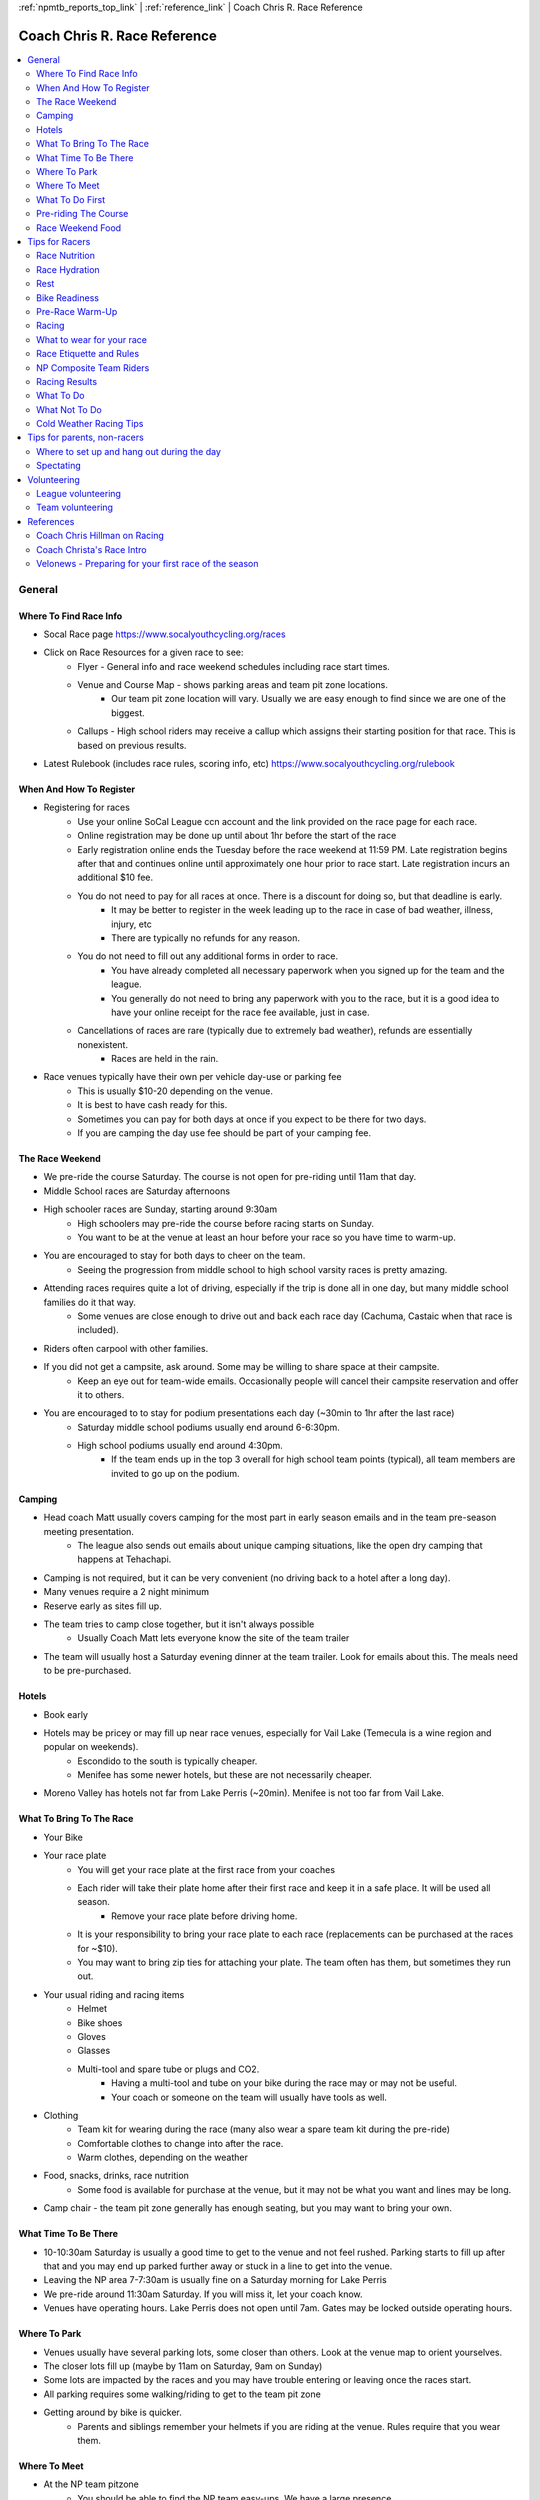 :ref:`npmtb_reports_top_link` |
:ref:`reference_link` | Coach Chris R. Race Reference

.. _cmr_racing_ref_link:

=========================================
Coach Chris R. Race Reference
=========================================

.. contents::
	:backlinks: none
	:depth: 2
	:local:

---------
General
---------

~~~~~~~~~~~~~~~~~~~~~~~~~~
Where To Find Race Info
~~~~~~~~~~~~~~~~~~~~~~~~~~

* Socal Race page https://www.socalyouthcycling.org/races
* Click on Race Resources for a given race to see:
   * Flyer - General info and race weekend schedules including race start times.
   * Venue and Course Map - shows parking areas and team pit zone locations.
      * Our team pit zone location will vary. Usually we are easy enough to find since we are one of the biggest.
   * Callups - High school riders may receive a callup which assigns their starting position for that race. This is based on previous results.
* Latest Rulebook (includes race rules, scoring info, etc) https://www.socalyouthcycling.org/rulebook

~~~~~~~~~~~~~~~~~~~~~~~~~~
When And How To Register
~~~~~~~~~~~~~~~~~~~~~~~~~~
* Registering for races
   * Use your online SoCal League ccn account and the link provided on the race page for each race.
   * Online registration may be done up until about 1hr before the start of the race
   * Early registration online ends the Tuesday before the race weekend at 11:59 PM. Late registration begins after that and continues online until approximately one hour prior to race start. Late registration incurs an additional $10 fee.
   * You do not need to pay for all races at once. There is a discount for doing so, but that deadline is early.
      * It may be better to register in the week leading up to the race in case of bad weather, illness, injury, etc
      * There are typically no refunds for any reason.
   * You do not need to fill out any additional forms in order to race. 
      * You have already completed all necessary paperwork when you signed up for the team and the league.
      * You generally do not need to bring any paperwork with you to the race, but it is a good idea to have your online receipt for the race fee available, just in case.
   * Cancellations of races are rare (typically due to extremely bad weather), refunds are essentially nonexistent.
      * Races are held in the rain.
* Race venues typically have their own per vehicle day-use or parking fee
   * This is usually $10-20 depending on the venue.
   * It is best to have cash ready for this. 
   * Sometimes you can pay for both days at once if you expect to be there for two days.
   * If you are camping the day use fee should be part of your camping fee.

~~~~~~~~~~~~~~~~~~~~~~~~~~
The Race Weekend
~~~~~~~~~~~~~~~~~~~~~~~~~~
* We pre-ride the course Saturday. The course is not open for pre-riding until 11am that day.
* Middle School races are Saturday afternoons
* High schooler races are Sunday, starting around 9:30am
   * High schoolers may pre-ride the course before racing starts on Sunday.
   * You want to be at the venue at least an hour before your race so you have time to warm-up.
* You are encouraged to stay for both days to cheer on the team.
   * Seeing the progression from middle school to high school varsity races is pretty amazing.
* Attending races requires quite a lot of driving, especially if the trip is done all in one day, but many middle school families do it that way.
   * Some venues are close enough to drive out and back each race day (Cachuma, Castaic when that race is included).
* Riders often carpool with other families. 
* If you did not get a campsite, ask around. Some may be willing to share space at their campsite. 
   * Keep an eye out for team-wide emails. Occasionally people will cancel their campsite reservation and offer it to others.
* You are encouraged to to stay for podium presentations each day (~30min to 1hr after the last race)
   * Saturday middle school podiums usually end around 6-6:30pm.
   * High school podiums usually end around 4:30pm.
      * If the team ends up in the top 3 overall for high school team points (typical), all team members are invited to go up on the podium.


~~~~~~~~~~~~~~~~~~~~~~~~~~
Camping
~~~~~~~~~~~~~~~~~~~~~~~~~~
* Head coach Matt usually covers camping for the most part in early season emails and in the team pre-season meeting presentation. 
   * The league also sends out emails about unique camping situations, like the open dry camping that happens at Tehachapi.
* Camping is not required, but it can be very convenient (no driving back to a hotel after a long day).
* Many venues require a 2 night minimum
* Reserve early as sites fill up.
* The team tries to camp close together, but it isn't always possible
   * Usually Coach Matt lets everyone know the site of the team trailer
* The team will usually host a Saturday evening dinner at the team trailer. Look for emails about this. The meals need to be pre-purchased.

~~~~~~~~~~~~~~~~~~~~~~~~~~
Hotels
~~~~~~~~~~~~~~~~~~~~~~~~~~
* Book early
* Hotels may be pricey or may fill up near race venues, especially for Vail Lake (Temecula is a wine region and popular on weekends).
   * Escondido to the south is typically cheaper.
   * Menifee has some newer hotels, but these are not necessarily cheaper.
* Moreno Valley has hotels not far from Lake Perris (~20min). Menifee is not too far from Vail Lake.

~~~~~~~~~~~~~~~~~~~~~~~~~~
What To Bring To The Race
~~~~~~~~~~~~~~~~~~~~~~~~~~
* Your Bike
* Your race plate
   * You will get your race plate at the first race from your coaches
   * Each rider will take their plate home after their first race and keep it in a safe place. It will be used all season.
      * Remove your race plate before driving home.
   * It is your responsibility to bring your race plate to each race (replacements can be purchased at the races for ~$10).
   * You may want to bring zip ties for attaching your plate. The team often has them, but sometimes they run out.
* Your usual riding and racing items
   * Helmet
   * Bike shoes
   * Gloves
   * Glasses
   * Multi-tool and spare tube or plugs and CO2.
      * Having a multi-tool and tube on your bike during the race may or may not be useful.
      * Your coach or someone on the team will usually have tools as well.
* Clothing
   * Team kit for wearing during the race (many also wear a spare team kit during the pre-ride)
   * Comfortable clothes to change into after the race.
   * Warm clothes, depending on the weather
* Food, snacks, drinks, race nutrition
   * Some food is available for purchase at the venue, but it may not be what you want and lines may be long.
* Camp chair - the team pit zone generally has enough seating, but you may want to bring your own.


~~~~~~~~~~~~~~~~~~~~~~~~~~
What Time To Be There
~~~~~~~~~~~~~~~~~~~~~~~~~~
* 10-10:30am Saturday is usually a good time to get to the venue and not feel rushed. Parking starts to fill up after that and you may end up parked further away or stuck in a line to get into the venue.
* Leaving the NP area 7-7:30am is usually fine on a Saturday morning for Lake Perris
* We pre-ride around 11:30am Saturday. If you will miss it, let your coach know.
* Venues have operating hours. Lake Perris does not open until 7am. Gates may be locked outside operating hours.

~~~~~~~~~~~~~~~~~~~~~~~~~~
Where To Park
~~~~~~~~~~~~~~~~~~~~~~~~~~
* Venues usually have several parking lots, some closer than others. Look at the venue map to orient yourselves.
* The closer lots fill up (maybe by 11am on Saturday, 9am on Sunday)
* Some lots are impacted by the races and you may have trouble entering or leaving once the races start. 
* All parking requires some walking/riding to get to the team pit zone
* Getting around by bike is quicker.
   * Parents and siblings remember your helmets if you are riding at the venue. Rules require that you wear them.


~~~~~~~~~~~~~~~~~~~~~~~~~~
Where To Meet
~~~~~~~~~~~~~~~~~~~~~~~~~~
* At the NP team pitzone
   * You should be able to find the NP team easy-ups. We have a large presence. 
   * If you ca not find us or are running late, text a coach


~~~~~~~~~~~~~~~~~~~~~~~~~~
What To Do First
~~~~~~~~~~~~~~~~~~~~~~~~~~
* Help setup the team pit zone if you arrive early enough
* Find your coaches, fellow riders
* Get into riding clothes. 
   * You do not need to wear the team kit during the pre-ride, but most do. You can wear an older kit for the pre-ride if you have one.
* If you have received your race plate from your coach at the 1st race, put it on your bike, before the pre-ride. Use zip ties. Sometimes we will not get the plates until after the pre-ride.
* Relax before the pre-ride. Snack, if needed.
   * Some female middle school riders eat an early lunch before the pre-ride, that way they have time to digest before their earlier afternoon races (they start at 2pm).

~~~~~~~~~~~~~~~~~~~~~~~~~~
Pre-riding The Course
~~~~~~~~~~~~~~~~~~~~~~~~~~
* Riders and coaches pre-ride the course Saturday after it opens up at 11:00am
   * We usually agree upon a time beforehand, but it is somewhat flexible. We often go when everyone is there.
* Find our team group at the team pit zone before the arranged time.
   * Other NP team groups may go out earlier or later.
* We may split up or combine with other NP team groups. 
   * Middle schoolers should stick to riding only the middle school course.
   * High school riders should pre-ride the entire high school course.
* The pre-ride should take 30-45min
* For high schoolers that can not make it to the Saturday pre-ride, the course is open from 7:30am-9am on Sunday morning
   * There may or may not be NP team groups pre-riding at that time. Let your coach know if you need to do it and we can arrange for a coach to ride with you.
* It is not a good idea to pre-ride the entire course more than once, especially for middle schoolers who race that same day. You do not want to tire yourself out.
* The pre-rides can get busy with many other teams out on the course at the same time. 
   * Sections of the trail may become clogged. This is especially true between 11am and noon.
   * Be patient and do not expect to get a fast or clear run through the trails.
      * The pre-ride is not supposed to be done at race pace.
   * For high schoolers, it is a good idea to go out and session parts of the trail a little later, after the initial rush of pre-riding is done.
* There is no riding on the course once races start on Saturday afternoon and Sunday morning except:
   * You may ride on the high school-only portion of the course during the middle school races. 
   * Make sure you know what you are doing if you do this. You do not want to interfere with an active race.


~~~~~~~~~~~~~~~~~~~~~~~~~~
Race Weekend Food
~~~~~~~~~~~~~~~~~~~~~~~~~~
* Recently the team has put on a dinner on Saturday. Look for the emails about this. It is a good way to relax and socialize with the team.
* It is usually best to bring your own lunch food for the weekend.
* If you are sensitive to certain foods, you should bring what you know works for you.
* Often there is a race food vendor, however lines can be long and choices are limited.
   * Venues typically let you exit to go get food and come back (without having to pay day use again). Some venues are easier than others to do that due to parking and distances.
   * Lake Perris has food not far away (Ramona Expy), although getting in and out of some of the parking lots may be difficult, especially once races start.


--------------------------
Tips for Racers
--------------------------

~~~~~~~~~~~~~~~~~~~~~~~~~~
Race Nutrition
~~~~~~~~~~~~~~~~~~~~~~~~~~
* Pre-Race Nutrition
   * Make a nutrition plan before the race
      * Day before the race - dinner. Carbo load. Nothing too heavy. Lean protein.
      * Day of race
         * Middle school
            * Eat a normal breakfast. Do not skip it.
            * Lunch - depends on race time. For early races (girls), you may want to eat lunch before the pre-ride, or pre-ride as early as possible.
            * Light lunch or light snack no later than 1hr before your race.
            * Energy bar and/or gel right before the race. An energy gel or block in staging,
         * High school 
            * Morning race - good breakfast, eat early enough to fully digest it.
            * Afternoon race - Good breakfast, light lunch, light snack no later than 1hr before your race
            * Energy bar and/or blocks right before the race.
            * For longer races - blocks or gel during the race
   * Your nutrition plan may not work. Adjust it for the next race, if needed. Try not to make the same mistakes twice.
   * For breakfasts and lunches before races, avoid foods that are difficult to process. Otherwise you will not feel well during the race. Go with foods you know will not cause you problems. Every rider is different in this respect.
* Nutrition during the race:
   * Most middle school races are generally short enough that you will not need to take nutrition during them. Have an energy block right before, in staging.
   * The Cachuma race, or races later in the season, are long enough for middle schoolers to benefit from taking nutrition part way through. Some riders required an hour to complete those races.
   * Longer high school races may require a block or more taken during the race
   * Choose nutrition that you know agrees with you like energy blocks, gels, fruit gummies, etc.
      * Some gummies may be hard to chew while racing. Liquids or gels are easier.


~~~~~~~~~~~~~~~~~~~~~~~~~~
Race Hydration
~~~~~~~~~~~~~~~~~~~~~~~~~~
* Pre-race
   * Be aware of the weather forecast for hydration purposes
   * Hot races require pre-hydration the day before and the day of the race.
   * Do not hydrate so much that you flush out all of your electrolytes
   * For hot race days, hydration with electrolytes before your race is a good idea. Again, do not over-do it. You do not want to feel bloated.
* During the race
   * You may obtain a water bottle from our volunteers at the feed zone when you pass it, once per lap.
   * You generally do not need a hydration pack, but if you are accustomed to it, use it.
      * Most races are not long enough to need a pack and they are heavy and may make you hot since they cover your back. 
      * You do not need to fill your hydration pack full to the top. Half or less depending on the weather should be enough.
   * If using bottles, carry a single water bottle or get water from the feed-zone
      * Often a half bottle of water is enough
      * Some put electrolyte mix in their on-bike water bottle and take regular water from the feed-zone as needed.
   * During warm weather races you may ask for a "dunk" or "cap off" from the feed zone. This is a bottle with the top off that you can dunk over your head to cool you off.
      * Be clear about what you want from our feed zone volunteers. Yell it out. "Cap off!", or "dunk!".
   * Some prearrange obtaining nutrition items from feed zone volunteers during their race. This is up to you to arrange beforehand.


~~~~~~~~~~~~~~~~~~~~~~~~~~
Rest
~~~~~~~~~~~~~~~~~~~~~~~~~~
* Get enough rest in the days and nights before your race
   * We will have somewhat easier "race-taper" practices during the week before a race. This often means fewer of certain things, not necessarily lower intensity.
* Try to reduce stress in the week before the race.

~~~~~~~~~~~~~~~~~~~~~~~~~~
Bike Readiness
~~~~~~~~~~~~~~~~~~~~~~~~~~
* Leave plenty of time to fix any issues that may require a trip to the bike shop service dept.
* Resolve all issues at least 3 rides before the race. This gives you time to make sure the issue is actually resolved. 
* Items to check:
   * Weeks before
      * Brake pads/rotors
      * Chain wear or stretch
      * Tire wear
      * Bottom bracket smoothness
      * Rim trueness and spoke tension
      * Pedal bearing smoothness
      * Torque all bolts
      * Cleat wear
      * Cable wear
      * Shifting issues
   * Days before
      * Wash bike
      * Lube chain
      * Check tire sealant level or top off if it has been a while
      * Check suspension pressure
      * Charge batteries if using wireless shifting
      * Bar ends are required for safety reasons (little plastic plugs at the ends of the bars)
   * Race day
      * Set tire pressure
         * Generally you can use more pressure at Lake Perris since it is less technical
      * Reinstall any wireless shifting batteries
* Lighten up your bike, if possible
* Mechanicals during a race
   * Know how to put your chain back on yourself. If someone else does it for you, it incurs a time penalty.
   * Any repairs that involve outside assistance incur a significant time penalty (usually 10 minutes).
   * It may be worth fixing chain breaks using a quick-link or fixing flats with a tube or tire plugs and co2 if you are quick and know what you are doing.
      * For high school racers sometimes a low finish is better than a DNF (Did Not Finish)
         * Low finishes earn some race points, DNF earns nothing.
   * A bike swap, if possible, is often a better option than trying to fix something major while out on the course.
      * This incurs a penalty, but allows a rider to finish and earn race points
   * Finish the race on foot if something happens to your bike not far from the finish.
      * Racers on foot must yield to those on bikes.
   * If you drop out of the race and leave the course remember to check in with a scoring official otherwise they will go looking for you.

~~~~~~~~~~~~~~~~~~~~~~~~~~
Pre-Race Warm-Up
~~~~~~~~~~~~~~~~~~~~~~~~~~
* You typically need to warm up before your race.
* Do this ~45min before staging
   * You want to do about 30min of riding, but leave time at either end.
* Some stationary trainers are available in the team pit zone. Typically high schoolers use them to warm up for their longer races. If you use one, leave time to set it up and take your bike off.
* Your warm-up should be mostly a light to moderate ride with a few intense periods mixed in.
   * Go through all of the 5 zones.  
   * For a more relaxed starting race, such as Lake Perris try the following:
      * For about 15 minutes, ramp up through zones 1, 2, and 3, then do a few minutes in zone 4.  Recover in zone 2 and 3 for a few minutes, then do a few more minutes in zone 4. Recover again, then do a minute in zone 5. Finally, do a 5min cool down in zone 1.
   * If the race requires a sprint at the start, say to get to a single track section right away, then the warm up should be somewhat more intense. Maybe add one additional 1 minute in zone 5.
   * Do not over-do your warm-up. Higher level riders may do very intense warm-ups, but this is not necessary for everyone. You do not want to tire yourself out.
   * Go with what works for you. If you are new to racing, experiment with more or less intense warm-ups.
   * If you are not using a trainer, do your warm-up away from the course, but do not go too far.
      * Most do this in the parking lot areas. Be careful of traffic.
      * Often coaches will lead a short warm-up ride, especially for middle schoolers. Be in the pitzone ~45min before staging for your wave and listen for a coach to announce it.
* Stretches are also beneficial
* Try not to let race anxiety take over before your race. Medidate, listen to music, relax.


~~~~~~~~~~~~~~~~~~~~~~~~~~
Racing
~~~~~~~~~~~~~~~~~~~~~~~~~~
* Plate - Your race is based on your plate #
   * See the race flyer. Each race has “Numbers” indicating the plate numbers in that race.
   * NP is in the North category for races that specify north, south, central.
* Race Waves - These are broad categories, such as all middle school girls, all upper middle school boys, all freshman boys, etc (See the race flyer)
   * There are separate races in each wave that start at about the same time (usually staggered by a few minutes). 
   * Riders in the same wave will be out on the course racing together even though they may be in different races.
   * Riders in different races will have different plate series.
      * For instance, JV1 girls and Freshman girls may be out on the course at the same time, but JV1 girls have plates in the 3000s and freshman girls have plates in the 4000s.
* Staging - All riders for a given wave must be at the staging area (see venue map) at the time specified in the race flyer. 
   * The staging schedule is usually the same for all races in the season. 
   * Coaches will try to round up riders at the appropriate time and lead them over to staging. 
      * This may not be your coach. Listen for a coach to call your wave.
      * Make sure you are at or near the NP pitzone close to your staging time. 
   * For instance, if you are in the “Middle School Boys Level 1 Grade 8” race, this is within Wave 2 on Saturday and you must be at the staging area at 2:45pm even though your race does not start until 3:09 or 3:12pm. This time is used to place you in an appropriate row. 
   * If you are not at the staging area on time, you will either miss your race, start it late, or be put in a back row.
   * Stay calm in the staging area and focus on your race. Do not do anything unpredictable that would cause an injury or a mechanical issue
      * We’ve seen kids get flats due to minor collisions while staging.
* Rows
   * Each race has multiple rows of riders.
   * For middle schoolers and the first Freshman race of the season you will be placed into rows for your race based on the last number of your race plate.
   * Listen to the race organizers for instructions during staging.
   * They will cycle through the race plate numbers throughout the season such that your row will vary. 
      * For one race you may be in the last row and for another you might be in the 1st, 2nd, 3rd, row etc. 
   * If you go to all of the races you should be guaranteed to be in one of the front rows for at least one of the races.
   * Some race start lines are not wide enough to accommodate every rider in a given row and therefore the 1st row may actually contain more than one row. 
      * Make sure you get up to your row when the plate numbers are called. Listen for it.
* Call-ups - this is only for riders in high school races and is based on their previous race results. These riders will be called up to rows based on their individual season rankings. See the league rulebook for more information or ask a coach. 
   * Callups are usually posted a few days before the race in the Race Resources area.

~~~~~~~~~~~~~~~~~~~~~~~~~~
What to wear for your race
~~~~~~~~~~~~~~~~~~~~~~~~~~
* NP High Schoolers must wear their team jersey
* Composite team riders should wear their Composite team jersey
* Middle Schoolers are encouraged to wear a team jersey
* Let coaches know if you do not have an NP team jersey and most likely we will be able to find one (I usually bring spares)


~~~~~~~~~~~~~~~~~~~~~~~~~~
Race Etiquette and Rules
~~~~~~~~~~~~~~~~~~~~~~~~~~
* Be friendly and helpful to all other riders
   * Say "hi", "thanks" etc.
* Be aware of the racing rules (see the SoCal league handbook for the full rules)
   * There is a lot of information in the handbook. If you have questions, ask a coach.
   * Time penalties or disqualifications may be handed out for violating race rules
   * Some of the important Rules:
      * Passing slower riders - the passing rider must do so respectfully and must:
         * Pass only when safe to do so without rider contact
         * Call out "on your left" or "on your right" or use some similar language to indicate your intention.
      * Bike pushers must yield to other riders (eg., if you have a mechanical and are walking/running to finish the race)
      * Lapped riders must yield (rare, except maybe in longer high school races)
      * Leader owns the trail but cannot block it. 
         * If a rider behind you wants to pass it is their responsibility to do so safely. You are not required to pull over for them. However, you cannot purposely block them (slow down, weave, cut them off, etc).
         * It is good etiquette to give way to obviously faster riders, but you do not need to stop or slow down to do so. Keep your safety and the safety of other riders in mind.
   * No cutting the course or deviating from the course
      * This includes if you pull off to repair something. In that case, you must re-enter the course where you left.
   * Outside assistance incurs a penalty
      * Riders must make their own repairs if they do not want a penalty
         * Verbal assistance or directions from an outsider is ok and does not incur a penalty
      * Riders can accept assistance and will be penalized 5-10min.
         * This is sometimes worth it. We have had riders switch bikes due to a mechanical and continue racing and earn important race points for the team despite incurring a penalty.
         * You could also ask a coach or bystander to help fix a flat or broken chain. You will get a penalty, but may be able to finish the race.
         * You must self-report outside assistance. Be honest. Course marshals will also be reporting any outside assistance that they observe.
      * Outside assistance includes help getting your bike back onto the course, for instance if it falls down the side of a hill. It does not include a bystander moving your bike out of the way if you have fallen.
   * No accepting food or drink during a race outside of the specified feed-zone area. 
      * The feed-zone is the only section of the course where riders may be handed food or drink from anyone.
   * Medications may be provided at the feed-zone, but no repair items or tools, etc., may be provided. That is considered outside assistance.
   * In cold weather, jackets may be handed to riders at the feed zone only.
   * There is nothing to stop you from getting rid of bottles or excess clothing in other locations along the race course, but do this carefully.
* If you need to drop out of your race due to a mechanical or other issue you must notify the race scoring officials at the start/finish line. If you cannot find someone to notify, tell your coach. If you do not do this, they may think you are lost on the race course and send people out to look for you.

~~~~~~~~~~~~~~~~~~~~~~~~~~
NP Composite Team Riders
~~~~~~~~~~~~~~~~~~~~~~~~~~
* As far as the race weekend goes, composite team riders are treated the same as all other NP team riders.
   * They will gather with us at our Pit Zone, pre-ride with their usual coaches, etc.
* Middle school and high school composite team riders should wear their composite team kit.


~~~~~~~~~~~~~~~~~~~~~~~~~~
Racing Results
~~~~~~~~~~~~~~~~~~~~~~~~~~
* Each race weekend has individual race awards and team awards.
* Individual race results will be posted at the venue shortly after the completion of each race
   * These are usually presented on a monitor near the finish line. 
   * Results will also be posted online through a link on the socaldirt race page (internet may be limited at the venue).
      * In the past they have posted live results at: https://my.raceresult.com/. Search for the venue name to find the results.
* Team results depend on high school races and final results will not be available until after the last high school race.
* Scoring - see rulebook for more details
   * All race finishers are awarded points based on their finish
      * A DNF (did not finish) scores no points
      * JV2 and Varsity racers score additional bonus points (40 and 75 respectively)
   * Top overall individual point scorers are recognized at the end of the season for high school riders (overall series leaders) using a best 4 of 5 race system (worst finish is dropped, 25 bonus points for completing all regular season races).
   * High school teams are scored based on high school races only, using a limited number of rider results.
      * High school teams compete in divisions based on size (division 1, 2, composite).
      * For larger division 1 teams, such as NPHS, the team score is based on a combination of the best 8 finishers. This combination must include both boys and girls, with a max of 6 from either gender
      * For smaller teams, such as our composite teams, the top 4 finishers score points for the team. At least 1 of the 4 must be of the opposite gender.
* Podium
   * Top 5 individual finishers of each race earn medals
   * Top 3 High school teams are recognized for the various team categories (division 1, 2, composite).
   * Podium presentations are typically ~30min-1hr after last rider of last race
   * If the team makes it to the podium, all members of the team may go up to the podium.
* You are free to leave the venue once your race is over, however you are encouraged to stay and cheer on other riders and take part in podium ceremonies.
* Take your race plate off your bike before driving off. It may get torn off at freeway speeds.

~~~~~~~~~~~~~~~~~~~~~~~~~~
What To Do
~~~~~~~~~~~~~~~~~~~~~~~~~~
* Know which race and race wave you are in and your staging time (see the race flyer).
* Be aware of the current time. We usually have a clock in our pit zone.
* Rest and relax between pre-ride and your race/warm-up
* Remember to eat at appropriate times before your race. Follow your nutrition plan. Your coach may not always be there to remind you of these things.
* Cheer on your teammates during their races - but do not go too far from the pit zone if you have yet to race.

~~~~~~~~~~~~~~~~~~~~~~~~~~
What Not To Do
~~~~~~~~~~~~~~~~~~~~~~~~~~
* Do not break any league rules
   * Respect the "walk-your-bike" areas (usually in the pit zone area)
   * No wheelies or jumping, unless there is a designated area for that (Vail has a pump/jump track where it is allowed)
   * Do not go into off-limits areas. These should be signed or otherwise be made aware of by the league.
* Do not wander far from the NP pit zone area if it is close to your staging time.


~~~~~~~~~~~~~~~~~~~~~~~~~~
Cold Weather Racing Tips
~~~~~~~~~~~~~~~~~~~~~~~~~~
**Pre-riding in the rain**

If you pre-ride, you will need to clean your bike and lube your chain afterward. The life of your expensive drivetrain could be greatly shortened if you race with it covered in sandy grit. I will bring a bucket and rags and some water if rain is forecast. The campground should have water as well. Use your water bottle and a rag and clean your drivetrain thoroughly.


**Clothing plan**

You need a clothing plan for before, during, and after the race. Before the race you need to have multiple warm layers in addition to a waterproof layer if it is raining. During the race, you should have a synthetic or wool base-layer (or 2 layers), a long sleeve jersey or short sleeve jersey with arm warmers, and a rain shell/windbreaker if it is raining. The rules allow for the wearing of a rain shell even if it is not in the team colors during inclement weather (this must be announced by the league).


**Racing in the cold**
The race itself will only be about an hour, less time than a weekday practice. You will be working hard, so it is doubtful you will be too cold during your race, except maybe your hands and feet. Wear cycling gloves. For your feet, if it is raining, Coach Hillman recommended two thin wool socks with plastic wrap in between. This will keep your feet dry and minimize evaporative cooling. I use medium wool socks and they work well at keeping my feet warm, but don’t keep out water.


A cheap front fender may keep the grit from your front tire flying into your face, 
although it will not keep it from coming off the rear wheel of the rider in front of you. 
If the mud is very bad, fenders can get clogged. 


Sports glasses may help with flying grit and are recommended to protect your eyes while riding in general. It may be difficult to see out of them once they get coated in rain or mud.


The league allows jackets to be handed to riders at the feed zone when racing in cold weather. If you feel like you might need this, let the NP feed zone people know (Joe Ventrone), or let me know and I’ll try to coordinate it. I think you would only need this if it were pouring rain and you were so cold that you felt like you couldn’t continue.


**After racing in the cold**
After the race you need fresh dry layered clothing and dry socks and shoes. Make sure to bring a beach towel or two to get dry. Blankets or a big coat can be used to wrap yourself in right after your race. Have these items ready at the team pit-zone. It may be a long way to carry them from the parking area, but it will be worth it.


---------------------------------
Tips for parents, non-racers
---------------------------------

~~~~~~~~~~~~~~~~~~~~~~~~~~~~~~~~~~~~~~~~~~~~
Where to set up and hang out during the day
~~~~~~~~~~~~~~~~~~~~~~~~~~~~~~~~~~~~~~~~~~~~

* You are welcome to hang out at the NP pit zone. There are usually enough chairs or you can drag your chairs over to that area.
* Some venues have more space than others
   * Lake Perris has a lot of open grassy areas. 
   * Do not set up personal easy-ups among other teams in the pit zone area.

~~~~~~~~~~~~~~~~~~~~~~~~~~~~~~~~~~~~~~~~~~~~
Spectating
~~~~~~~~~~~~~~~~~~~~~~~~~~~~~~~~~~~~~~~~~~~~

* Cheer for everyone, not just our team or your own kid
* Provide positive encouragement to all riders, all teams, including your own kids
   * Do not make negative comments towards anyone
      * Do not make fun of, or laugh at others misfortune.
      * Profanity may incur team penalties.
      * Bad behavior may be reported to the race directors.
* Stay off the course
   * Be aware of where you are at all times
      * Riders will be moving fast in some areas and may crash if they hit you.
   * Be careful and follow instructions from course marshals when crossing the course at designated crossings.
* It is quicker to get around some venues by bike (this includes Lake Perris). At other venues, the league discourages it due to tighter space (Vail infield area).
   * League rules specify that anyone at the race venue must follow helmet rules. This includes parents, friends, siblings, etc.
   * At Vail Lake they discourage you from using your bike to spectate since the course winds around so much and you can easily accidentally end up on the course. Also, the tightness of the venue means that bikes could get in the way, especially near the pit zone and start/finish area.
      * The pit zone area typically has a “walk your bike” rule for everyone.
* Start and finish lines are worth watching. Finish lines get crowded.
   * At Lake Perris many spectators line the beach since it gives a good view of the riders as they cross it near the finish and it is near the pit zone area.

---------------------------------
Volunteering
---------------------------------

~~~~~~~~~~~~~~~~~~~~~~~~~~~~~~~~~~~~~~~~~~~~
League volunteering
~~~~~~~~~~~~~~~~~~~~~~~~~~~~~~~~~~~~~~~~~~~~
* This year volunteering is different in that we are covering all Finish Line support slots
* Sign up through the signupgenius link provided in the volunteer coordinator emails.
* Previous years, or if you want to volunteer for additional assignments:
   * It is suggested to sign up for one volunteer slot per rider per season
      * We have a big team, therefore it is expected that we do a lot of volunteering
   * The volunteer jobs are not difficult, but they take time
   * Course marshal allows you to watch the races, but you may be further out on the course and must stay there for your assigned amount of time.
   * Sign up through the race page

~~~~~~~~~~~~~~~~~~~~~~~~~~~~~~~~~~~~~~~~~~~~
Team volunteering
~~~~~~~~~~~~~~~~~~~~~~~~~~~~~~~~~~~~~~~~~~~~
* There are various team volunteer needs, unrelated to league volunteering.
* Help with the race dinner.
* Feed-zone with Joe Ventrone
   * The feed-zone is a hydration location on the race course where riders may obtain water from the team.
   * Volunteers help hand out bottles to racers and they pass by.
      * A few rules must be followed when doing this. You will be told these rules.
   * Coach Joe will send out a separate email asking for help with this.
* Team volunteering does not count toward league race weekend volunteering slots, although it is greatly appreciated.


---------------------------------
References 
---------------------------------

~~~~~~~~~~~~~~~~~~~~~~~~~~~~~~~~~~~~
Coach Chris Hillman on Racing
~~~~~~~~~~~~~~~~~~~~~~~~~~~~~~~~~~~~
Why would you want to race?
* learn to set personal goals
* learn to manage fears
* learn how to identify and manage risks
* learn how to set goals when faced with uncertainty
* test what you are capable of doing - physically and mentally
* entertain your primitive impulse to compete with your peers
* learn how to succeed with grace
* learn how to move forward after disappointment
* learn how to persevere when the odds seem bad
* learn how to keep hope
* contribute to your team
* practice learning from mistakes and iterate your goals and approaches
* enjoy the camaraderie
* people you don't know will cheer for you!


How do you prepare for your race?
* Set a goal for your race.
* Show up for practices to prepare your endurance, strength, and skills.
* Make sure you are registered for your race.
* Make all mechanical changes to your bike at least 3 rides ahead of your race.
* Prepare your equipment - clean your bike, fresh tire sealant?, lube that chain, clean cycling kit / shoes, zip ties for your racing plate, water bottles / electrolyte
* Get adequate rest and sleep during the week approaching your race.


What is your goal? 
Make it simple, realistic, and concrete. For example:
1. All I need to do today is finish the race and have fun.
2. I want to finish among the top 50%, 25%, or 10% of starting riders.
3. I am going to pick a friend on the team who I ride with at every practice or someone that I raced against last year, and not let him or her out of sight. 
4. I think I can win so I am going to make sure that I stay with the front riders for 85% of the race and after that I am going to pass them with an attack of speed and try to send it to the finish line.
5. I am going to try to maintain a heart rate/zone of ### during the race and see how I do.


Make a back-up goal - Plans don't always work. Having an alternative goal can help you persevere when your original plan fails.


~~~~~~~~~~~~~~~~~~~~~~~~~~~~~~~~~~~~
Coach Christa's Race Intro
~~~~~~~~~~~~~~~~~~~~~~~~~~~~~~~~~~~~

*(Coach Christa was a beginner level group coach when my kids first started with the team. She used this information as a race introduction email. It is mainly oriented towards middle school and first time racers. The time schedule is from a previous year and may not exactly match, but it is usually similar from year to year.)*

Welcome to the big fun of the Mountain Bike Team!  
You are ready for this!
The races are about fun and using our skills and fitness.  
Our aim is to have a great experience on a great ride on a great course 
with a bunch of other riders.

**A quick note about bike readiness:**
For the best race day experience, any issues with the 
bike should be corrected well before race day.  If the bike is not shifting well, 
the brakes are not working well, or the tires are worn out or flat, you should get it 
to the bike shop as soon as the problems are known.  
It can be challenging for the 
bike shop to turn around a repair quickly.

**Volunteering:**
The exceptional experience for your rider is only possible because 
of the contributions of dozens of volunteers at each race.  
This includes volunteering for the league in one of the many positions necessary to run the race.
Our team must fill a number of slots each race weekend.   
We will also need volunteers for our team in the Feed Zone.   
Coach Joe Ventrone runs the Feed Zone.   M
any high school parents volunteer to help at the middle school races 
and many middle school parents volunteer at the high school races.

**Race Day Overview**

Aim to arrive at the venue at 10:00 a.m. Saturday. 
Most of the venues are large locations.  
With all of the riders arriving and the size of the location, 
a 10:00 a.m. arrival allows time to park and prep.  

Once you park, unload the bikes and have the rider get ready to ride.
Bathroom break, sunscreen, have a snack, drink water, and suit up: 
shoes, socks, riding shorts, team jerseys, gloves, water bottles, sunglasses and helmet. 

Make your way to the race venue Pit Zone area and find the Newbury Park Easy-Ups.  
This is our base camp for race day.  
Bring your bike and all you need to ride.  

Parents can bring chairs, coolers, whatever you want to watch the races with them.  
Your parking may not be close to the Pit Zone and as things unfold, 
you may not have time to get back to your car.

**Pre-Ride**

Meet at the Pit Zone at the time your coach specified.
Be ready to ride: Suited up, with water for the ride, snack, recent bathroom break, 
and excited to race!  

We will attach your number plate.  
At your first race, you will get your number plate.  
It is your number plate for the season.  
Take good care of it.  
Put it in a safe place.  
Bring it to each race.  
Remember to remove the plate at the end of the day.  
Many are lost by being blown off the bike on the rack on the way home.

We will pre-ride the course as a group Saturday morning.
This is a group ride at an easy pace to familiarize the riders with the course.  
As we ride, we will take notice of different sections and 
remind the riders of how to work the section.  
This may include doing some sections a couple of times to have the riders get comfortable 
with that part of the course.

**After the Pre-Ride (for middle schoolers, who race Saturday)**

Eat, drink, rest. It is important for you to manage when and what you eat and drink.
All riders should keep drinking water between the pre-ride and the race.
All riders should get off the bike and rest between the pre-ride and the race.  
With all of the excitement, this can be hard to do.  
Ideally, the riders drink, eat, and find a spot to relax.

If a rider's bike is not working well during the pre-ride, 
bring it right after the pre-ride to the Pit Zone and let a coach know.  
We are fortunate to have several coaches who are good bike mechanics.

For our Girl Riders, their after pre-ride meal is part of their pre-race snack.  
We should be done with the pre-ride by 12:30 and the Girls wave starts at 2:00 p.m.  
This meal may be a light to normal lunch depending on your rider and a small snack at about 1:30.
It is good to use the weekday practices to see what type, 
the timing and how much of a lunch and snack that works best for your rider. 

For our Boy Riders, their after pre-ride meal can be lunch right away 
and a pre-ride snack before the race.  
We should be done with the pre-ride by 12:30 and the Boys wave are 3 and 4 p.m.  
This may be a normal lunch depending on your rider and a snack at about 2:00.  
It is good to use the weekday practices to see what type, 
the timing and how much of a lunch and snack that works best for your rider.

**After your Race**
We should be out on the course cheering on our teammates!


Additionally, once all of the Saturday races are done, 
there will be an awards ceremony complete with a podium.  T
here are awards for every group.  
Come and cheer on the team.

**Sundays**
Many families make a weekend of the races.  
They come for Saturday and stay through to the Sunday Awards ceremony.  
The high school races are on Sunday, more racers and more fun.  
The first race is about 9:30 a.m. and the last race is done about 3:00 p.m.  
As soon as the course is cleaned up, the race will have the Sunday Awards ceremony.   
If our team has done well and gets an award, all of the team,
including middle school riders are welcome to join all of us on the podium.

All in all, it is a great time for the riders and families.
Our aim is to get every rider to the race that wants to race. 
Please connect with other parents for carpooling and let a coach know 
if you need help getting a bike to the race.

~~~~~~~~~~~~~~~~~~~~~~~~~~~~~~~~~~~~~~~~~~~~~~~~~~~~~~~
Velonews - Preparing for your first race of the season
~~~~~~~~~~~~~~~~~~~~~~~~~~~~~~~~~~~~~~~~~~~~~~~~~~~~~~~
From:
https://www.velonews.com/training/preparing-for-your-first-race-of-the-season/


I just finished my first race of the season, and the night before, as I laid out all of my race gear, thought about my warm-up and pre-race routine, I found myself suddenly remembering all of the little tidbits of information and preparation that gets lost somewhere in the off-season.


With my last race of the year being in late October and my first race of the year in mid-February it’s been less than 4 months since toeing the line, yet, there are still so many nuisances of racing that needed some practice, so as not to forget them. Most people understand that in order to race well you have to train, but sometimes people forget that in order to race well you have to practice as well. Not everything in bike racing is fitness-based; some aspects are also tactical and intellectual. Let’s visit some of the boxes you should check before your first race of the season.


1. Practice your starts
Practicing your starts may be more important for some cycling disciplines than others, but regardless, spend some time doing starts from a start position. That means, unclip your foot, put it on the ground, and practice clipping in and accelerating.


Oftentimes we practice “start intervals” or even do sprint workouts and think that this will be adequate preparation for the race because we are physically fit enough to hang with the pack at the start. We forget that we need to be able to start from a complete stop and allow our bodies the chance to remember exactly what it feels like for that cleat in the shoe to go straight to the pedal.


You can easily practice a couple of starts at the end of your ride, you can do a couple of starts as a part of your interval workout, or you can even practice clipping in quickly when a stop light turns green.


2. Practice your nutrition/hydration
Practice your race-day nutrition and hydration plan. Oftentimes we don’t think about executing exactly what we will do in a race in training because it’s impractical to eat the same thing every day. For example, if you train in the evening then you may be used to training after whatever you had for lunch, but on race day you plan to eat oatmeal in the morning. Make sure that you practice a couple of times with the exact nutrition that you plan to use on race morning.
Additionally, make sure that you practice your on-the-bike nutrition strategy before the race. In training, you may frequently train with bars or other goodies that you enjoy, but on race day that may be too difficult to chew while riding. Make sure to practice at least a few workouts with whatever gels, blocks, or drink mix you will use in the race.


3. Lay out your gear ahead of time
I cannot stress this enough, lay out all of your gear a day or two before the race. It’s all too easy to forget something that is critical to your success. You don’t want to be running around race morning asking your competitors if you can borrow something that you forgot at home.
Here is a simple packing list for the race to get you started:
* bike and spare parts
* pump and tire pressure gauge
* CO2 and other flat repair items
* multi-Tool
* nutrition and hydration for before, during, and after the race
* bottles
* race kit
* gloves
* helmet
* glasses
* socks
* change of clothes and shoes for after the race
* sunscreen
* hand towel
* toilet paper, scissors, sharpie, zip ties, safety pins
* ID and cash for venue


4. Practice your warm-up
Make sure to practice your race warm-up and time it out before you race. If you will warm up on the trainer or rollers then make sure you practice that once or twice. If you will warm up outside, on the road, then practice that too. Every time you have an interval workout it’s a chance to practice and hone in on your pre-race warm-up. By the time it is race day, the warm-up should be the least of your concerns.


5. Have an open mind
The first race of the season comes with a lot of expectations for people. Usually, people are seeking affirmation of their hard-earned off-season miles. Approach the line with curiosity and an open mind rather than expectation and pressure. Be cautious about how you are measuring your success. Times are often impacted by weather conditions or race tactics and placement is impacted by your competitors’ success. Remember that you cannot control how hard other people have trained in the off-season or even whether they are coming into this race with peak fitness or just for training. Don’t measure months of work off of a couple of hours of competition. Instead, use the first race of the season to form some data points that will allow you to better hone in on your strengths and weaknesses and to identify what you want to work on next.


6. Race to your strengths
Finally, once you get to the start line, remember to race your strengths. Much of the time, we focus on your weaknesses in training so those may be fresh on your mind. Take some time to identify your strengths and remember that it is your strengths that will allow you to win this race. Racing is exciting! While you worked on your weaknesses in training, racing is the chance to show off the skills you are most proud of.


The big picture
The first race of the season is no more important than any other race just because it is the first. Celebrate your progress, but don’t worry about outcomes. Have fun and get excited for the season ahead!